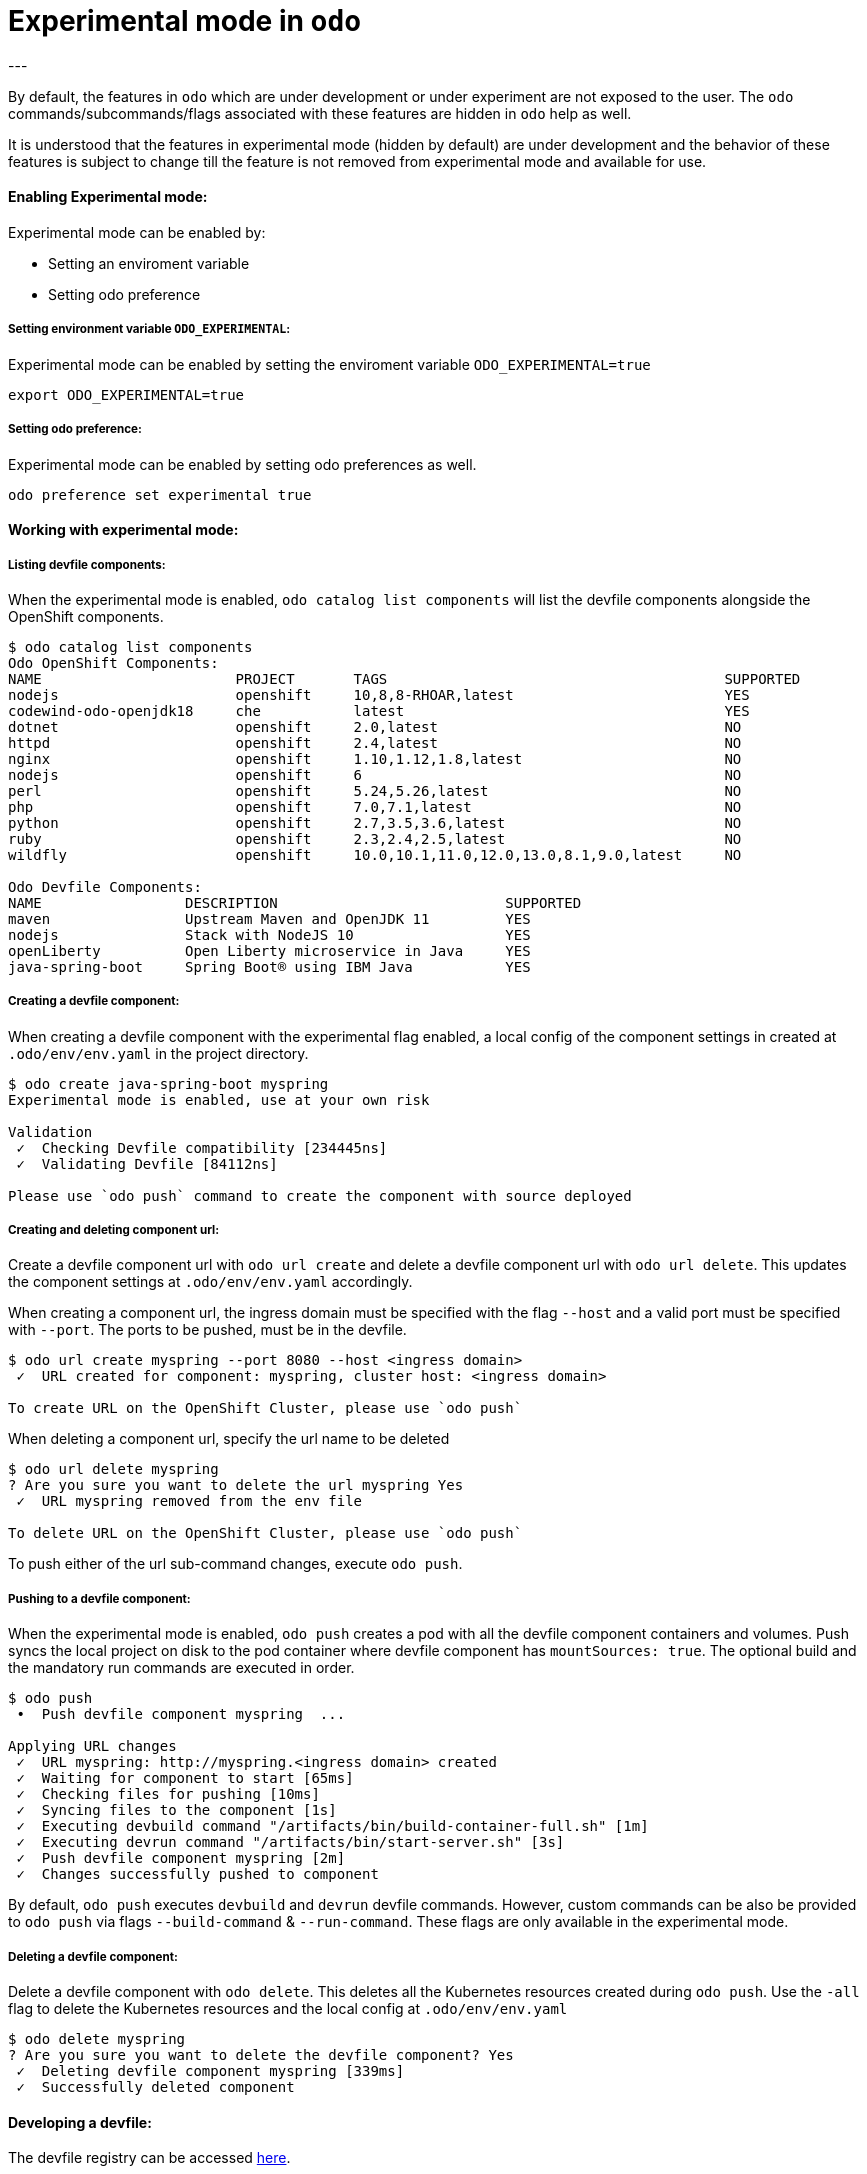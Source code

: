 # Experimental mode in `odo`
---

By default, the features in `odo` which are under development or under experiment are not exposed to the user. The `odo` commands/subcommands/flags associated with these features are hidden in `odo` help as well. 

It is understood that the features in experimental mode (hidden by default) are under development and the behavior of these features is subject to change till the feature is not removed from experimental mode and available for use.

#### Enabling Experimental mode:
Experimental mode can be enabled by:

- Setting an enviroment variable
- Setting odo preference

##### Setting environment variable `ODO_EXPERIMENTAL`:
Experimental mode can be enabled by setting the enviroment variable `ODO_EXPERIMENTAL=true`
```sh
export ODO_EXPERIMENTAL=true
```
##### Setting odo preference:
Experimental mode can be enabled by setting odo preferences as well.
```sh
odo preference set experimental true
```
#### Working with experimental mode:

##### Listing devfile components:
When the experimental mode is enabled, `odo catalog list components` will list the devfile components alongside the OpenShift components.

```
$ odo catalog list components
Odo OpenShift Components:
NAME                       PROJECT       TAGS                                        SUPPORTED
nodejs                     openshift     10,8,8-RHOAR,latest                         YES
codewind-odo-openjdk18     che           latest                                      YES
dotnet                     openshift     2.0,latest                                  NO
httpd                      openshift     2.4,latest                                  NO
nginx                      openshift     1.10,1.12,1.8,latest                        NO
nodejs                     openshift     6                                           NO
perl                       openshift     5.24,5.26,latest                            NO
php                        openshift     7.0,7.1,latest                              NO
python                     openshift     2.7,3.5,3.6,latest                          NO
ruby                       openshift     2.3,2.4,2.5,latest                          NO
wildfly                    openshift     10.0,10.1,11.0,12.0,13.0,8.1,9.0,latest     NO

Odo Devfile Components:
NAME                 DESCRIPTION                           SUPPORTED
maven                Upstream Maven and OpenJDK 11         YES
nodejs               Stack with NodeJS 10                  YES
openLiberty          Open Liberty microservice in Java     YES
java-spring-boot     Spring Boot® using IBM Java           YES
```

##### Creating a devfile component:
When creating a devfile component with the experimental flag enabled, a local config of the component settings in created at `.odo/env/env.yaml` in the project directory.

```
$ odo create java-spring-boot myspring
Experimental mode is enabled, use at your own risk

Validation
 ✓  Checking Devfile compatibility [234445ns]
 ✓  Validating Devfile [84112ns]

Please use `odo push` command to create the component with source deployed
```

##### Creating and deleting component url:
Create a devfile component url with `odo url create` and delete a devfile component url with `odo url delete`. This updates the component settings at `.odo/env/env.yaml` accordingly.

When creating a component url, the ingress domain must be specified with the flag `--host` and a valid port must be specified with `--port`. The ports to be pushed, must be in the devfile.

```
$ odo url create myspring --port 8080 --host <ingress domain>
 ✓  URL created for component: myspring, cluster host: <ingress domain>

To create URL on the OpenShift Cluster, please use `odo push`
```

When deleting a component url, specify the url name to be deleted
```
$ odo url delete myspring
? Are you sure you want to delete the url myspring Yes
 ✓  URL myspring removed from the env file

To delete URL on the OpenShift Cluster, please use `odo push`
```

To push either of the url sub-command changes, execute `odo push`.

##### Pushing to a devfile component:
When the experimental mode is enabled, `odo push` creates a pod with all the devfile component containers and volumes. Push syncs the local project on disk to the pod container where devfile component has `mountSources: true`. The optional build and the mandatory run commands are executed in order.

```
$ odo push
 •  Push devfile component myspring  ...

Applying URL changes
 ✓  URL myspring: http://myspring.<ingress domain> created
 ✓  Waiting for component to start [65ms]
 ✓  Checking files for pushing [10ms]
 ✓  Syncing files to the component [1s]
 ✓  Executing devbuild command "/artifacts/bin/build-container-full.sh" [1m]
 ✓  Executing devrun command "/artifacts/bin/start-server.sh" [3s]
 ✓  Push devfile component myspring [2m]
 ✓  Changes successfully pushed to component
```

By default, `odo push` executes `devbuild` and `devrun` devfile commands. However, custom commands can be also be provided to `odo push` via flags `--build-command` & `--run-command`. These flags are only available in the experimental mode.

##### Deleting a devfile component:
Delete a devfile component with `odo delete`. This deletes all the Kubernetes resources created during `odo push`. Use the `-all` flag to delete the Kubernetes resources and the local config at `.odo/env/env.yaml`

```
$ odo delete myspring
? Are you sure you want to delete the devfile component? Yes
 ✓  Deleting devfile component myspring [339ms]
 ✓  Successfully deleted component

```

#### Developing a devfile:

The devfile registry can be accessed link:https://github.com/elsony/devfile-registry[here]. 

For more information on how to develop and write a devfile, please read the link:https://docs.google.com/document/d/1piBG2Zu2PqPZSl0WySj25UouK3X5MKcFKqPrfC9ZAsc[Odo stack creation] document.
